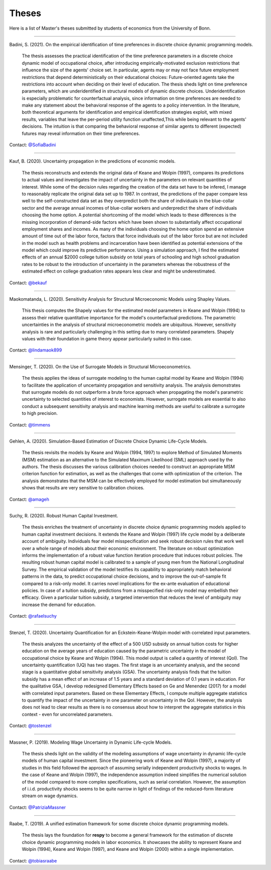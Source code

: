 Theses
======

Here is a list of Master's theses submitted by students of economics from the
University of Bonn.

----

Badini, S. (2021). On the empirical identification of time preferences in discrete
choice dynamic programming models.

    The thesis assesses the practical identification of the time preference
    parameters in a discrete choice dynamic model of occupational choice, after
    introducing empirically-motivated exclusion restrictions that influence the
    size of the agents' choice set. In particular, agents may or may not face
    future employment restrictions that depend deterministically on their
    educational choices: Future-oriented agents take the restrictions into
    account when deciding on their level of education. The thesis sheds light on
    time preference parameters, which are underidentified in structural models of
    dynamic discrete choices. Underidentification is especially problematic for
    counterfactual analysis, since information on time preferences are needed to make
    any statement about the behavioral response of the agents to a policy
    intervention. In the literature, both theoretical arguments for identification and
    empirical identification strategies exploit, with mixed results, variables that
    leave the per-period utility function unaffected,This while being relevant to the
    agents' decisions. The intuition is that comparing the behavioral response of
    similar agents to different (expected) futures may reveal information on their
    time preferences.

Contact: `@SofiaBadini <https://github.com/SofiaBadini>`_

----

Kauf, B. (2020). Uncertainty propagation in the predictions of economic models.

    The thesis reconstructs and extends the original data of Keane and Wolpin (1997),
    compares its predictions to actual values and investigates the impact of uncertainty
    in the parameters on relevant quantities of interest. While some of the decision
    rules regarding the creation of the data set have to be infered, I manage to
    reasonably replicate the original data set up to 1987. In contrast, the predictions
    of the paper compare less well to the self-constructed data set as they overpredict
    both the share of individuals in the blue-collar sector and the average annual
    incomes of blue-collar workers and underpredict the share of individuals choosing
    the home option. A potential shortcoming of the model which leads to these
    differences is the missing incorporation of demand-side factors which have been
    shown to substantially affect occupational employment shares and incomes. As many
    of the individuals choosing the home option spend an extensive amount of time out
    of the labor force, factors that force individuals out of the labor force but are
    not included in the model such as health problems and incarceration have been
    identified as potential extensions of the model which could improve its predictive
    performance. Using a simulation approach, I find the estimated effects of an annual
    $2000 college tuition subsidy on total years of schooling and high school graduation
    rates to be robust to the introduction of uncertainty in the parameters whereas the
    robustness of the estimated effect on college graduation rates appears less clear
    and might be underestimated.

Contact: `@bekauf <https://github.com/bekauf>`_

----

Maokomatanda, L. (2020). Sensitivity Analysis for Structural Microeconomic 
Models using Shapley Values.

    This thesis computes the Shapely values for the estimated model parameters
    in Keane and Wolpin (1994) to assess their relative quantitative importance for
    the model's counterfactual predictions. The parametric uncertainties in the analysis
    of structural microeconometric models are ubiquitous. However, sensitivity analysis
    is rare and particularly challenging in this setting due to many correlated
    parameters. Shapely values with their foundation in game theory appear particularly
    suited in this case.

Contact: `@lindamaok899 <https://github.com/lindamaok899>`_

----

Mensinger, T. (2020). On the Use of Surrogate Models in Structural Microeconometrics.

    The thesis applies the ideas of surrogate modeling to the human capital
    model by Keane and Wolpin (1994) to facilitate the application of
    uncertainty propagation and sensitivity analysis. The analysis
    demonstrates that surrogate models do not outperform a brute force
    approach when propagating the model's parametric uncertainty to selected
    quantities of interest to economists. However, surrogate models are
    essential to also conduct a subsequent sensitivity analysis and machine
    learning methods are useful to calibrate a surrogate to high precision.

Contact: `@timmens <https://github.com/timmens>`_

----

Gehlen, A. (2020). Simulation-Based Estimation of Discrete Choice Dynamic Life-Cycle
Models.

    The thesis revisits the models by Keane and Wolpin (1994, 1997) to explore Method of
    Simulated Moments (MSM) estimation as an alternative to the Simulated Maximum
    Likelihood (SML) approach used by the authors. The thesis discusses the various
    calibration choices needed to construct an appropriate MSM criterion function for
    estimation, as well as the challenges that come with optimization of the criterion.
    The analysis demonstrates that the MSM can be effectively employed for model
    estimation but simultaneously shows that results are very sensitive to calibration
    choices.


Contact: `@amageh <https://github.com/amageh>`_

----

Suchy, R. (2020). Robust Human Capital Investment.

    The thesis enriches the treatment of uncertainty in discrete choice dynamic
    programming models applied to human capital investment decisions. It extends the
    Keane and Wolpin (1997) life cycle model by a deliberate account of ambiguity.
    Individuals fear model misspecification and seek robust decision rules that work
    well over a whole range of models about their economic environment. The
    literature on robust optimization informs the implementation of a robust value
    function iteration procedure that induces robust policies. The resulting robust
    human capital model is calibrated to a sample of young men from the National
    Longitudinal Survey. The empirical validation of the model testifies its
    capability to appropriately match behavioral patterns in the data, to predict
    occupational choice decisions, and to improve the out-of-sample fit compared to
    a risk-only model. It carries novel implications for the ex-ante evaluation of
    educational policies. In case of a tuition subsidy, predictions from a
    misspecified risk-only model may embellish their efficacy. Given a particular
    tuition subsidy, a targeted intervention that reduces the level of ambiguity may
    increase the demand for education.

Contact: `@rafaelsuchy <https://github.com/rafaelsuchy>`_

----

Stenzel, T. (2020). Uncertainty Quantification for an Eckstein-Keane-Wolpin model with
correlated input parameters.

    The thesis analyzes the uncertainty of the effect of a 500 USD subsidy on annual
    tuition costs for higher education on the average years of education caused by the
    parametric uncertainty in the model of occupational choice by Keane and Wolpin
    (1994). This model output is called a quantity of interest (QoI). The uncertainty
    quantification (UQ) has two stages. The first stage is an uncertainty analysis, and
    the second stage is a quantitative global sensitivity analysis (GSA). The
    uncertainty analysis finds that the tuition subsidy has a mean effect of an increase
    of 1.5 years and a standard deviation of 0.1 years in education. For the qualitative
    GSA, I develop redesigned Elementary Effects based on Ge and Menendez (2017) for a
    model with correlated input parameters. Based on these Elementary Effects, I compute
    multiple aggregate statistics to quantify the impact of the uncertainty in one
    parameter on uncertainty in the QoI. However, the analysis does not lead to clear
    results as there is no consensus about how to interpret the aggregate statistics in
    this context - even for uncorrelated parameters.


Contact: `@tostenzel <https://github.com/tostenzel>`_

----

Massner, P. (2019). Modeling Wage Uncertainty in Dynamic Life-cycle Models.

    The thesis sheds light on the validity of the modeling assumptions of wage
    uncertainty in dynamic life-cycle models of human capital investment. Since the
    pioneering work of Keane and Wolpin (1997), a majority of studies in this field
    followed the approach of assuming serially independent productivity shocks to wages.
    In the case of Keane and Wolpin (1997), the independence assumption indeed
    simplifies the numerical solution of the model compared to more complex
    specifications, such as serial correlation. However, the assumption of i.i.d.
    productivity shocks seems to be quite narrow in light of findings of the
    reduced-form literature stream on wage dynamics.

Contact: `@PatriziaMassner <https://github.com/PatriziaMassner>`_

----

Raabe, T. (2019). A unified estimation framework for some discrete choice dynamic
programming models.

    The thesis lays the foundation for **respy** to become a general framework for the
    estimation of discrete choice dynamic programming models in labor economics. It
    showcases the ability to represent Keane and Wolpin (1994), Keane and Wolpin (1997),
    and Keane and Wolpin (2000) within a single implementation.

Contact: `@tobiasraabe <https://github.com/tobiasraabe>`_

